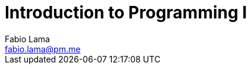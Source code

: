 = Introduction to Programming I
Fabio Lama <fabio.lama@pm.me>
:description: Notes on UoL's Introduction to Programming 1, started 04. April 2022
:doctype: book
:toc:
:sectnums: 4
:toclevels: 4
